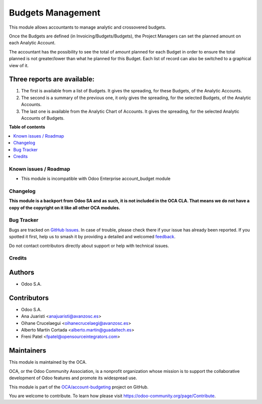 ==================
Budgets Management
==================

.. 
   !!!!!!!!!!!!!!!!!!!!!!!!!!!!!!!!!!!!!!!!!!!!!!!!!!!!
   !! This file is generated by oca-gen-addon-readme !!
   !! changes will be overwritten.                   !!
   !!!!!!!!!!!!!!!!!!!!!!!!!!!!!!!!!!!!!!!!!!!!!!!!!!!!
   !! source digest: sha256:981b94d004d84f7d034eafb05e159ec9ada0bb8785823a8aaff7d1c681989d02
   !!!!!!!!!!!!!!!!!!!!!!!!!!!!!!!!!!!!!!!!!!!!!!!!!!!!

.. |badge1| image:: https://img.shields.io/badge/maturity-Beta-yellow.png
    :target: https://odoo-community.org/page/development-status
    :alt: Beta
.. |badge2| image:: https://img.shields.io/badge/licence-LGPL--3-blue.png
    :target: http://www.gnu.org/licenses/lgpl-3.0-standalone.html
    :alt: License: LGPL-3
.. |badge3| image:: https://img.shields.io/badge/github-OCA%2Faccount--budgeting-lightgray.png?logo=github
    :target: https://github.com/OCA/account-budgeting/tree/14.0/account_budget_oca
    :alt: OCA/account-budgeting
.. |badge4| image:: https://img.shields.io/badge/weblate-Translate%20me-F47D42.png
    :target: https://translation.odoo-community.org/projects/account-budgeting-14-0/account-budgeting-14-0-account_budget_oca
    :alt: Translate me on Weblate
.. |badge5| image:: https://img.shields.io/badge/runboat-Try%20me-875A7B.png
    :target: https://runboat.odoo-community.org/builds?repo=OCA/account-budgeting&target_branch=14.0
    :alt: Try me on Runboat

|badge1| |badge2| |badge3| |badge4| |badge5|

This module allows accountants to manage analytic and crossovered budgets.

Once the Budgets are defined (in Invoicing/Budgets/Budgets), the Project Managers
can set the planned amount on each Analytic Account.

The accountant has the possibility to see the total of amount planned for each
Budget in order to ensure the total planned is not greater/lower than what he
planned for this Budget. Each list of record can also be switched to a graphical
view of it.

Three reports are available:
~~~~~~~~~~~~~~~~~~~~~~~~~~~~

1. The first is available from a list of Budgets. It gives the spreading, for
   these Budgets, of the Analytic Accounts.

2. The second is a summary of the previous one, it only gives the spreading,
   for the selected Budgets, of the Analytic Accounts.

3. The last one is available from the Analytic Chart of Accounts. It gives
   the spreading, for the selected Analytic Accounts of Budgets.

**Table of contents**

.. contents::
   :local:

Known issues / Roadmap
======================

* This module is incompatible with Odoo Enterprise account_budget module

Changelog
=========

**This module is a backport from Odoo SA and as such, it is not included in the
OCA CLA. That means we do not have a copy of the copyright on it like all
other OCA modules.**

Bug Tracker
===========

Bugs are tracked on `GitHub Issues <https://github.com/OCA/account-budgeting/issues>`_.
In case of trouble, please check there if your issue has already been reported.
If you spotted it first, help us to smash it by providing a detailed and welcomed
`feedback <https://github.com/OCA/account-budgeting/issues/new?body=module:%20account_budget_oca%0Aversion:%2014.0%0A%0A**Steps%20to%20reproduce**%0A-%20...%0A%0A**Current%20behavior**%0A%0A**Expected%20behavior**>`_.

Do not contact contributors directly about support or help with technical issues.

Credits
=======

Authors
~~~~~~~

* Odoo S.A.

Contributors
~~~~~~~~~~~~

* Odoo S.A.
* Ana Juaristi <anajuaristi@avanzosc.es>
* Oihane Crucelaegui <oihanecrucelaegi@avanzosc.es>
* Alberto Martín Cortada <alberto.martin@guadaltech.es>
* Freni Patel <fpatel@opensourceintegrators.com>

Maintainers
~~~~~~~~~~~

This module is maintained by the OCA.

.. image:: https://odoo-community.org/logo.png
   :alt: Odoo Community Association
   :target: https://odoo-community.org

OCA, or the Odoo Community Association, is a nonprofit organization whose
mission is to support the collaborative development of Odoo features and
promote its widespread use.

This module is part of the `OCA/account-budgeting <https://github.com/OCA/account-budgeting/tree/14.0/account_budget_oca>`_ project on GitHub.

You are welcome to contribute. To learn how please visit https://odoo-community.org/page/Contribute.
